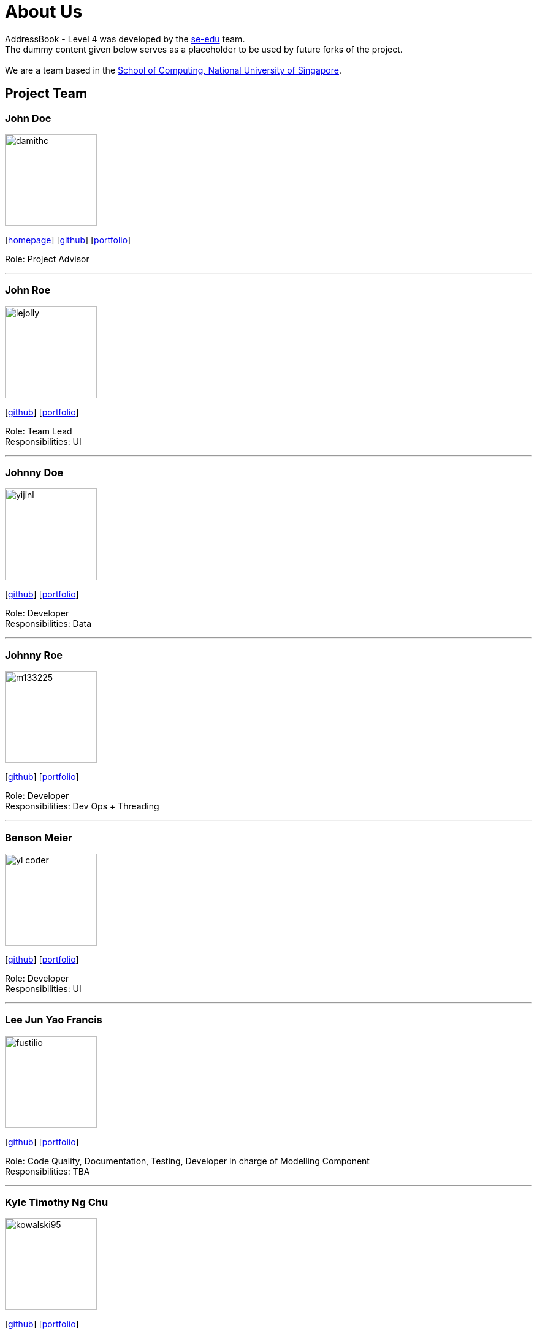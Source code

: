 = About Us
:relfileprefix: team/
ifdef::env-github,env-browser[:outfilesuffix: .adoc]
:imagesDir: images
:stylesDir: stylesheets

AddressBook - Level 4 was developed by the https://se-edu.github.io/docs/Team.html[se-edu] team. +
The dummy content given below serves as a placeholder to be used by future forks of the project. +
{empty} +
We are a team based in the http://www.comp.nus.edu.sg[School of Computing, National University of Singapore].

== Project Team

=== John Doe
image::damithc.jpg[width="150", align="left"]
{empty}[http://www.comp.nus.edu.sg/~damithch[homepage]] [https://github.com/damithc[github]] [<<johndoe#, portfolio>>]

Role: Project Advisor

'''

=== John Roe
image::lejolly.jpg[width="150", align="left"]
{empty}[http://github.com/lejolly[github]] [<<johndoe#, portfolio>>]

Role: Team Lead +
Responsibilities: UI

'''

=== Johnny Doe
image::yijinl.jpg[width="150", align="left"]
{empty}[http://github.com/yijinl[github]] [<<johndoe#, portfolio>>]

Role: Developer +
Responsibilities: Data

'''

=== Johnny Roe
image::m133225.jpg[width="150", align="left"]
{empty}[http://github.com/m133225[github]] [<<johndoe#, portfolio>>]

Role: Developer +
Responsibilities: Dev Ops + Threading

'''

=== Benson Meier
image::yl_coder.jpg[width="150", align="left"]
{empty}[http://github.com/yl-coder[github]] [<<johndoe#, portfolio>>]

Role: Developer +
Responsibilities: UI

'''

=== Lee Jun Yao Francis
image::fustilio.jpg[width="150", align="left"]
{empty}[https://github.com/fustilio[github]] [<<francislee#, portfolio>>]

Role: Code Quality, Documentation, Testing, Developer in charge of Modelling Component +
Responsibilities: TBA

'''

=== Kyle Timothy Ng Chu
image::kowalski95.jpg[width="150", align="left"]
{empty}[http://github.com/kowalski985[github]] [<<kylechu#, portfolio>>]

Role: Team Lead, Integration, Scheduling and Tracking, Developer in charge of Logic Component +
Responsibilities: TBA

'''

=== Kennard Ng Pool Hua
image::kennard123661.jpg[width="150", align="left"]
{empty}[https://github.com/Kennard123661[github]] [<<kennardngpoolhua#, portfolio>>]

Role: Testing, Scheduling and Tracking, Deliverables and Deadlines, Documentation, Developer in charge of Storage Component +
Responsibilities: TBA

'''

=== Victoria Lim Yan Hui
image::vicisapotato.jpg[width="150", align="left"]
{empty}[https://github.com/vicisapotato[github]] [<<victorialimyanhui#, portfolio>>]

Role: Documentation, Deliverables and Deadlines, Ui Designer, Developer in charge of Ui Component +
Responsibilities: TBA

'''

